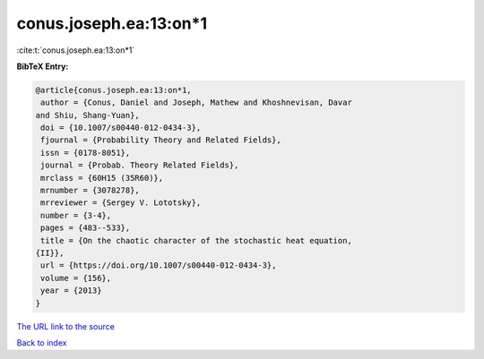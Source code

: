 conus.joseph.ea:13:on*1
=======================

:cite:t:`conus.joseph.ea:13:on*1`

**BibTeX Entry:**

.. code-block:: bibtex

   @article{conus.joseph.ea:13:on*1,
    author = {Conus, Daniel and Joseph, Mathew and Khoshnevisan, Davar
   and Shiu, Shang-Yuan},
    doi = {10.1007/s00440-012-0434-3},
    fjournal = {Probability Theory and Related Fields},
    issn = {0178-8051},
    journal = {Probab. Theory Related Fields},
    mrclass = {60H15 (35R60)},
    mrnumber = {3078278},
    mrreviewer = {Sergey V. Lototsky},
    number = {3-4},
    pages = {483--533},
    title = {On the chaotic character of the stochastic heat equation,
   {II}},
    url = {https://doi.org/10.1007/s00440-012-0434-3},
    volume = {156},
    year = {2013}
   }
`The URL link to the source <ttps://doi.org/10.1007/s00440-012-0434-3}>`_


`Back to index <../By-Cite-Keys.html>`_
